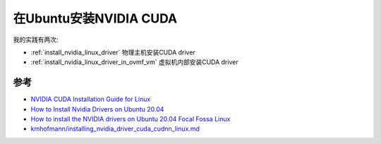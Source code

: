 .. _install_cuda_ubuntu:

==========================
在Ubuntu安装NVIDIA CUDA
==========================

我的实践有两次:

- :ref:`install_nvidia_linux_driver` 物理主机安装CUDA driver
- :ref:`install_nvidia_linux_driver_in_ovmf_vm` 虚拟机内部安装CUDA driver

参考
=====

- `NVIDIA CUDA Installation Guide for Linux <https://docs.nvidia.com/cuda/cuda-installation-guide-linux/index.html>`_
- `How to Install Nvidia Drivers on Ubuntu 20.04 <https://phoenixnap.com/kb/install-nvidia-drivers-ubuntu>`_
- `How to install the NVIDIA drivers on Ubuntu 20.04 Focal Fossa Linux <https://linuxconfig.org/how-to-install-the-nvidia-drivers-on-ubuntu-20-04-focal-fossa-linux>`_
- `kmhofmann/installing_nvidia_driver_cuda_cudnn_linux.md <https://gist.github.com/kmhofmann/cee7c0053da8cc09d62d74a6a4c1c5e4>`_
